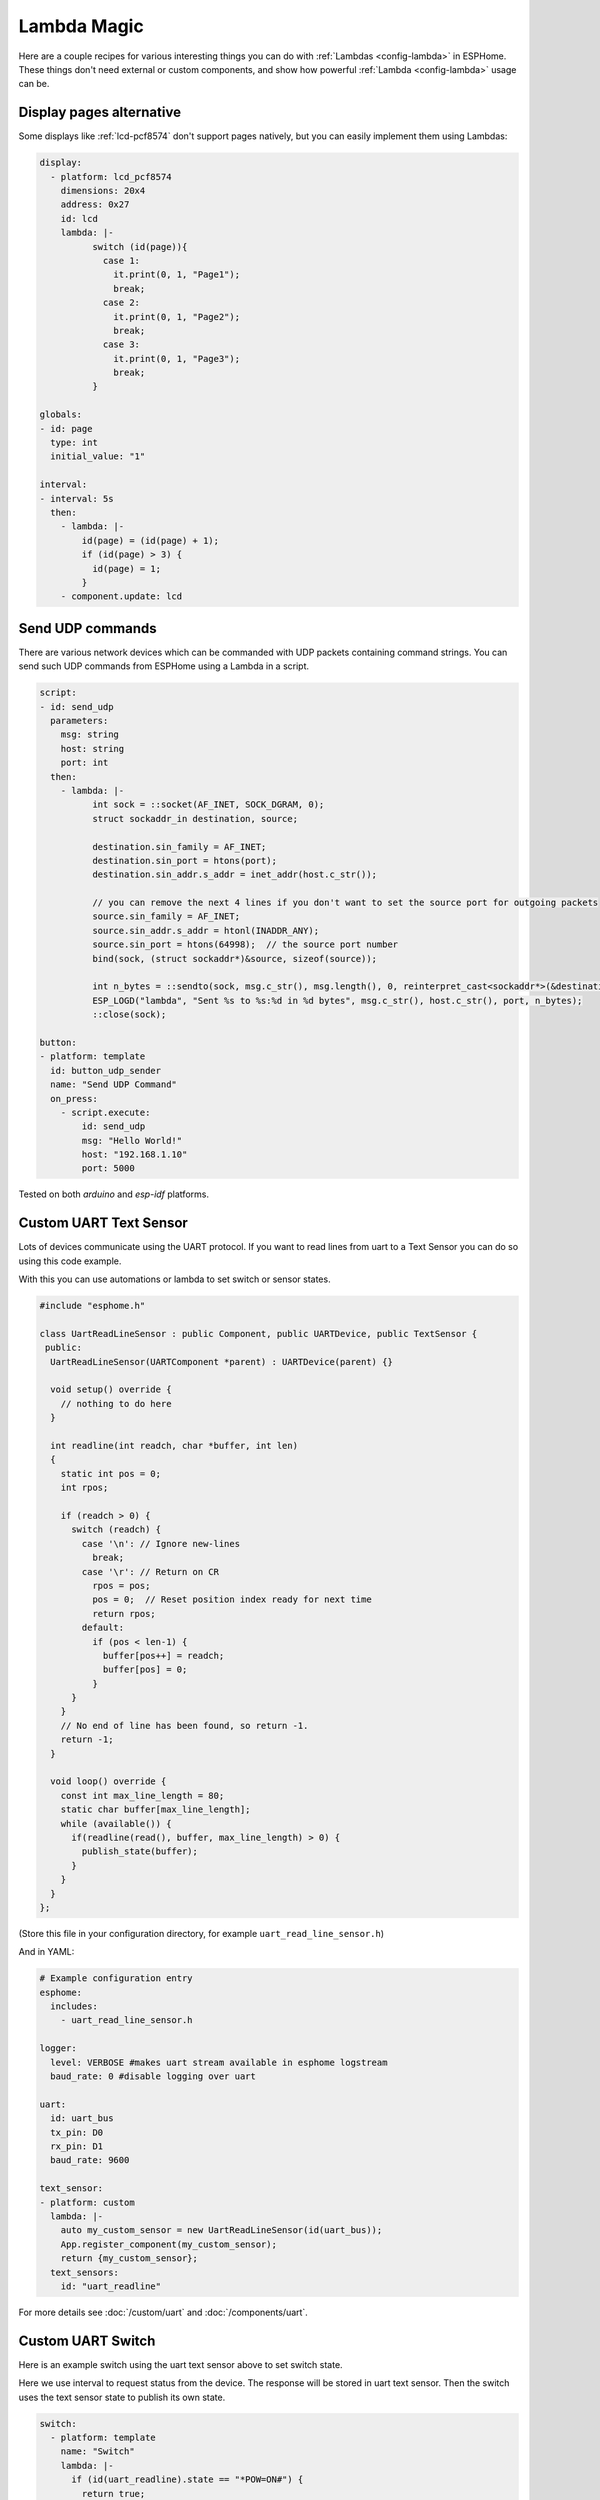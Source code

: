 Lambda Magic
============

.. seo::
    :description: Recipes for various interesting things you can do with Lambdas in ESPHome
    :image: language-cpp.svg

Here are a couple recipes for various interesting things you can do with :ref:`Lambdas <config-lambda>` in ESPHome.
These things don't need external or custom components, and show how powerful :ref:`Lambda <config-lambda>` usage can be.

.. _lambda_magic_pages:

Display pages alternative
-------------------------

Some displays like :ref:`lcd-pcf8574` don't support pages natively, but you can easily implement them 
using Lambdas:

.. code-block:: yaml

    display:
      - platform: lcd_pcf8574
        dimensions: 20x4
        address: 0x27
        id: lcd
        lambda: |-
              switch (id(page)){
                case 1:
                  it.print(0, 1, "Page1");
                  break;
                case 2: 
                  it.print(0, 1, "Page2");
                  break;
                case 3: 
                  it.print(0, 1, "Page3");
                  break;
              }

    globals:
    - id: page
      type: int
      initial_value: "1"

    interval:
    - interval: 5s
      then:
        - lambda: |-
            id(page) = (id(page) + 1);
            if (id(page) > 3) {
              id(page) = 1;
            }
        - component.update: lcd


.. _lambda_magic_udp_sender:

Send UDP commands
-----------------

There are various network devices which can be commanded with UDP packets containing command strings.
You can send such UDP commands from ESPHome using a Lambda in a script.

.. code-block:: yaml

    script:
    - id: send_udp
      parameters:
        msg: string
        host: string
        port: int
      then:
        - lambda: |-
              int sock = ::socket(AF_INET, SOCK_DGRAM, 0);
              struct sockaddr_in destination, source;

              destination.sin_family = AF_INET;
              destination.sin_port = htons(port);
              destination.sin_addr.s_addr = inet_addr(host.c_str());

              // you can remove the next 4 lines if you don't want to set the source port for outgoing packets
              source.sin_family = AF_INET;
              source.sin_addr.s_addr = htonl(INADDR_ANY);
              source.sin_port = htons(64998);  // the source port number
              bind(sock, (struct sockaddr*)&source, sizeof(source));

              int n_bytes = ::sendto(sock, msg.c_str(), msg.length(), 0, reinterpret_cast<sockaddr*>(&destination), sizeof(destination));
              ESP_LOGD("lambda", "Sent %s to %s:%d in %d bytes", msg.c_str(), host.c_str(), port, n_bytes);
              ::close(sock);

    button:
    - platform: template
      id: button_udp_sender
      name: "Send UDP Command"
      on_press:
        - script.execute:
            id: send_udp
            msg: "Hello World!"
            host: "192.168.1.10"
            port: 5000

Tested on both `arduino` and `esp-idf` platforms.

.. _lambda_magic_uart_text_sensor:

Custom UART Text Sensor
-----------------------

Lots of devices communicate using the UART protocol. If you want to read 
lines from uart to a Text Sensor you can do so using this code example. 

With this you can use automations or lambda to set switch or sensor states.

.. code-block:: cpp

    #include "esphome.h"

    class UartReadLineSensor : public Component, public UARTDevice, public TextSensor {
     public:
      UartReadLineSensor(UARTComponent *parent) : UARTDevice(parent) {}    

      void setup() override {
        // nothing to do here
      }    

      int readline(int readch, char *buffer, int len)
      {
        static int pos = 0;
        int rpos;
      
        if (readch > 0) {
          switch (readch) {
            case '\n': // Ignore new-lines
              break;
            case '\r': // Return on CR
              rpos = pos;
              pos = 0;  // Reset position index ready for next time
              return rpos;
            default:
              if (pos < len-1) {
                buffer[pos++] = readch;
                buffer[pos] = 0;
              }
          }
        }
        // No end of line has been found, so return -1.
        return -1;
      }    

      void loop() override {
        const int max_line_length = 80;
        static char buffer[max_line_length];
        while (available()) {
          if(readline(read(), buffer, max_line_length) > 0) {
            publish_state(buffer);
          }
        }
      }
    };

(Store this file in your configuration directory, for example ``uart_read_line_sensor.h``)
    
And in YAML:

.. code-block:: yaml

    # Example configuration entry
    esphome:
      includes:
        - uart_read_line_sensor.h
    
    logger:
      level: VERBOSE #makes uart stream available in esphome logstream
      baud_rate: 0 #disable logging over uart

    uart:
      id: uart_bus
      tx_pin: D0
      rx_pin: D1
      baud_rate: 9600

    text_sensor:
    - platform: custom
      lambda: |-
        auto my_custom_sensor = new UartReadLineSensor(id(uart_bus));
        App.register_component(my_custom_sensor);
        return {my_custom_sensor};
      text_sensors:
        id: "uart_readline"

For more details see :doc:`/custom/uart` and :doc:`/components/uart`.

.. _lambda_magic_uart_switch:

Custom UART Switch
------------------

Here is an example switch using the uart text sensor above to set switch state.

Here we use interval to request status from the device. The response will be stored in uart text sensor.
Then the switch uses the text sensor state to publish its own state.

.. code-block:: yaml

    switch:
      - platform: template
        name: "Switch"
        lambda: |-
          if (id(uart_readline).state == "*POW=ON#") {
            return true;
          } else if(id(uart_readline).state == "*POW=OFF#") {
            return false;
          } else {
            return {};
          }
        turn_on_action:
          - uart.write: "\r*pow=on#\r"
        turn_off_action:
          - uart.write: "\r*pow=off#\r"
    
    interval:
      - interval: 10s
        then:
          - uart.write: "\r*pow=?#\r"

.. _lambda_magic_rf_queues:

Delaying Remote Transmissions
-----------------------------

The solution below handles the problem of RF frames being sent out by :doc:`/components/rf_bridge` (or
:doc:`/components/remote_transmitter`) too quickly one after another when operating radio controlled
covers. The cover motors seem to need at least 600-700ms of silence between the individual code transmissions 
to be able to recognize them.

This can be solved by building up a queue of raw RF codes and sending them out one after the other with
(a configurable) delay between them. Delay is only added to the next commands coming from a list of 
covers which have to be operated at once from Home Assistant. This is transparent to the system, which 
will still look like they operate simultaneously. 

.. code-block:: yaml

    rf_bridge:

    number:
    - platform: template
      name: Delay commands
      icon: mdi:clock-fast
      entity_category: config
      optimistic: true
      restore_value: true
      initial_value: 750
      unit_of_measurement: "ms"
      id: queue_delay
      min_value: 10
      max_value: 1000
      step: 50
      mode: box

    globals:
    - id: rf_code_queue
      type: 'std::vector<std::string>'

    script:
    - id: rf_transmitter_queue
      mode: single
      then:
        while:
          condition:
            lambda: 'return !id(rf_code_queue).empty();'
          then:
             - rf_bridge.send_raw:
                 raw: !lambda |-
                   std::string rf_code = id(rf_code_queue).front();
                   id(rf_code_queue).erase(id(rf_code_queue).begin());
                   return rf_code;
             - delay: !lambda 'return id(queue_delay).state;'

    cover:
        # have multiple covers
      - platform: time_based
        name: 'My Room 1'
        disabled_by_default: false
        device_class: shutter
        assumed_state: true
        has_built_in_endstop: true

        close_action:
          - lambda: id(rf_code_queue).push_back("AAB0XXXXX..the.closing.code..XXXXXXXXXX");
          - script.execute: rf_transmitter_queue
        close_duration: 26s

        stop_action:
          - lambda: id(rf_code_queue).push_back("AAB0YXXXX..the.stopping.code..XXXXXXXXXX");
          - script.execute: rf_transmitter_queue

        open_action:
          - lambda: id(rf_code_queue).push_back("AAB0ZXXXX..the.opening.code..XXXXXXXXXX");
          - script.execute: rf_transmitter_queue
        open_duration: 27s

.. _lambda_magic_1button_coover:

One Button Cover Control
------------------------

The configuration below shows how with a single button you can control the motion of a motorized cover
by cycling between: open->stop->close->stop->...

In this example a :doc:`/components/cover/time_based` is used with the GPIO configuration of a Sonoff Dual R2. 

.. note::

    Controlling the cover to quickly (sending new open/close commands within a minute of previous commands)
    might cause unexpected behaviour (eg: cover stopping halfway). This is because the delayed relay off
    feature is implemented using asynchronous automations. So every time an open/close command is sent a
    delayed relay off command is added and old ones are not removed.

.. code-block:: yaml

    esp8266:
      board: esp01_1m

    binary_sensor:
    - platform: gpio
      pin:
        number: GPIO10
        inverted: true
      id: button
      on_press:
        then:
          # logic for cycling through movements: open->stop->close->stop->...
          - lambda: |
              if (id(my_cover).current_operation == COVER_OPERATION_IDLE) {
                // Cover is idle, check current state and either open or close cover.
                if (id(my_cover).is_fully_closed()) {
                  id(my_cover).open();
                } else {
                  id(my_cover).close();
                }
              } else {
                // Cover is opening/closing. Stop it.
                id(my_cover).stop();
              }

    switch:
    - platform: gpio
      pin: GPIO12
      interlock: &interlock [open_cover, close_cover]
      id: open_cover
    - platform: gpio
      pin: GPIO5
      interlock: *interlock
      id: close_cover

    cover:
    - platform: time_based
      name: "Cover"
      id: my_cover
      open_action:
        - switch.turn_on: open_cover
      open_duration: 60s
      close_action:
        - switch.turn_on: close_cover
      close_duration: 60s
      stop_action:
        - switch.turn_off: open_cover
        - switch.turn_off: close_cover

Update numeric values from text input
-------------------------------------

Sometimes it may be more confortable to use a :doc:`/components/text/template` to change some numeric values from the user interface.
ESPHome has some nice `helper functions <https://github.com/esphome/esphome/blob/dev/esphome/core/helpers.h>`__ among which
theres's one to convert text to numbers.

In the example below we have a text input and a template sensor which can be updated from the text input field. What the lambda
does, is to parse and convert the text string to a number - which only succeedes if the entered string contains characters
represesenting a float number (such as digits, ``-`` and ``.``). If the entered string contains any other characters, the lambda
will return ``NaN``, which corresponds to ``unknown`` sensor state.

.. code-block:: yaml

    text:
      - platform: template
        name: "Number type in"
        optimistic: true
        min_length: 0
        max_length: 16
        mode: text
        on_value:
          then:
            - sensor.template.publish:
                id: num_from_text
                state: !lambda |-
                  auto n = parse_number<float>(x);
                  return n.has_value() ? n.value() : NAN;

    sensor:
      - platform: template
        id: num_from_text
        name: "Number from text"


See Also
--------

- :ref:`config-lambda`
- :ref:`automation`

- :ghedit:`Edit`
